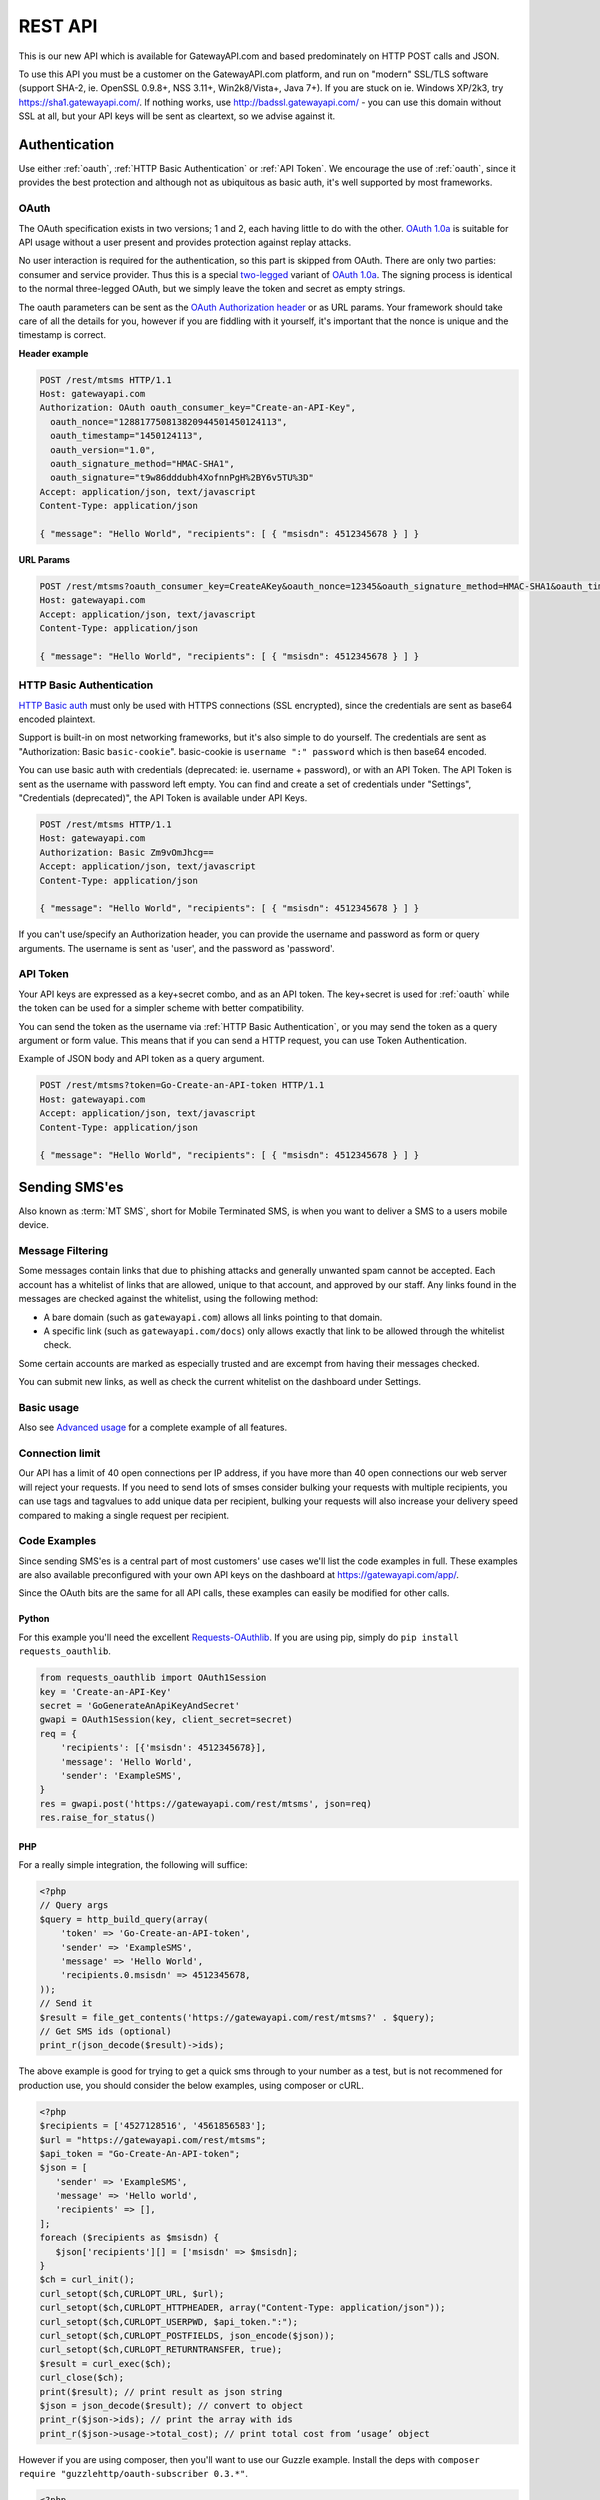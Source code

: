 .. _rest:

REST API
========
This is our new API which is available for GatewayAPI.com and based
predominately on HTTP POST calls and JSON.

To use this API you must be a customer on the GatewayAPI.com platform, and run
on "modern" SSL/TLS software (support SHA-2, ie. OpenSSL 0.9.8+, NSS 3.11+,
Win2k8/Vista+, Java 7+).
If you are stuck on ie. Windows XP/2k3, try https://sha1.gatewayapi.com/.
If nothing works, use http://badssl.gatewayapi.com/ - you can use this domain
without SSL at all, but your API keys will be sent as cleartext, so we advise
against it.


Authentication
--------------
Use either :ref:`oauth`, :ref:`HTTP Basic Authentication` or
:ref:`API Token`. We encourage the use of :ref:`oauth`, since it
provides the best protection and although not as ubiquitous as basic auth, it's
well supported by most frameworks.

.. _oauth:

OAuth
^^^^^
The OAuth specification exists in two versions; 1 and 2, each having little to
do with the other. `OAuth 1.0a`_ is suitable for API usage without a user
present and provides protection against replay attacks.

No user interaction is required for the authentication, so this part is skipped
from OAuth. There are only two parties: consumer and service provider. Thus
this is a special `two-legged`_ variant of `OAuth 1.0a`_. The signing process is
identical to the normal three-legged OAuth, but we simply leave the token and
secret as empty strings.

The oauth parameters can be sent as the `OAuth Authorization header`_ or as URL
params. Your framework should take care of all the details for you, however if
you are fiddling with it yourself,  it's important that the nonce is unique and
the timestamp is correct.

**Header example**

.. sourcecode:: http

   POST /rest/mtsms HTTP/1.1
   Host: gatewayapi.com
   Authorization: OAuth oauth_consumer_key="Create-an-API-Key",
     oauth_nonce="128817750813820944501450124113",
     oauth_timestamp="1450124113",
     oauth_version="1.0",
     oauth_signature_method="HMAC-SHA1",
     oauth_signature="t9w86dddubh4XofnnPgH%2BY6v5TU%3D"
   Accept: application/json, text/javascript
   Content-Type: application/json

   { "message": "Hello World", "recipients": [ { "msisdn": 4512345678 } ] }

**URL Params**

.. sourcecode:: http

   POST /rest/mtsms?oauth_consumer_key=CreateAKey&oauth_nonce=12345&oauth_signature_method=HMAC-SHA1&oauth_timestamp=1191242096&oauth_version=1.0 HTTP/1.1
   Host: gatewayapi.com
   Accept: application/json, text/javascript
   Content-Type: application/json

   { "message": "Hello World", "recipients": [ { "msisdn": 4512345678 } ] }


.. _`HTTP Basic Authentication`:

HTTP Basic Authentication
^^^^^^^^^^^^^^^^^^^^^^^^^
`HTTP Basic auth`_ must only be used with HTTPS connections (SSL encrypted),
since the credentials are sent as base64 encoded plaintext.

Support is built-in on most networking frameworks, but it's also simple to do
yourself. The credentials are sent as "Authorization: Basic ``basic-cookie``".
basic-cookie is ``username ":" password`` which is then base64 encoded.

You can use basic auth with credentials (deprecated: ie. username + password),
or with an API Token. The API Token is sent as the username with password left
empty. You can find and create a set of credentials under "Settings",
"Credentials (deprecated)", the API Token is available under API Keys.

.. sourcecode:: http

   POST /rest/mtsms HTTP/1.1
   Host: gatewayapi.com
   Authorization: Basic Zm9vOmJhcg==
   Accept: application/json, text/javascript
   Content-Type: application/json

   { "message": "Hello World", "recipients": [ { "msisdn": 4512345678 } ] }

If you can't use/specify an Authorization header, you can provide the username
and password as form or query arguments. The username is sent as 'user', and
the password as 'password'.

.. _`API Token`:

API Token
^^^^^^^^^
Your API keys are expressed as a key+secret combo, and as an API token. The
key+secret is used for :ref:`oauth` while the token can be used for a simpler
scheme with better compatibility.

You can send the token as the username via :ref:`HTTP Basic Authentication`,
or you may send the token as a query argument or form value. This means that
if you can send a HTTP request, you can use Token Authentication.

Example of JSON body and API token as a query argument.

.. sourcecode:: http

   POST /rest/mtsms?token=Go-Create-an-API-token HTTP/1.1
   Host: gatewayapi.com
   Accept: application/json, text/javascript
   Content-Type: application/json

   { "message": "Hello World", "recipients": [ { "msisdn": 4512345678 } ] }

Sending SMS'es
--------------

Also known as :term:`MT SMS`, short for Mobile Terminated SMS, is when you want to
deliver a SMS to a users mobile device.

Message Filtering
^^^^^^^^^^^^^^^^^

Some messages contain links that due to phishing attacks and generally unwanted spam cannot be accepted. Each account has a whitelist of links that are allowed, unique to that account, and approved by our staff. Any links found in the messages are checked against the whitelist, using the following method:

- A bare domain (such as ``gatewayapi.com``) allows all links pointing to that domain.
- A specific link (such as ``gatewayapi.com/docs``) only allows exactly that link to be allowed through the whitelist check.

Some certain accounts are marked as especially trusted and are excempt from having their messages checked.

You can submit new links, as well as check the current whitelist on the dashboard under Settings.

Basic usage
^^^^^^^^^^^

Also see `Advanced usage`_ for a complete example of all features.

.. http:post:: /rest/mtsms
   :synopsis: Send a new SMS

   The root element can be either a dict with a single SMS or a list of SMS'es.
   You can send data in JSON format, or even as http form data or query args.

   :<json string class: Default "standard". The message class to use for this request. If specified it must be the same for all messages in the request.
   :<json string message: The content of the SMS, *always* specified in UTF-8 encoding, which we will transcode depending on the "encoding" field. The default is the usual :term:`GSM 03.38` encoding. *required*
   :<json string sender: Up to 11 alphanumeric characters, or 15 digits, that will be shown as the sender of the SMS. See :ref:`smssender`
   :<json string userref: A transparent string reference, you may set to keep track of the message in your own systems. Returned to you when you receive a `Delivery Status Notification`_.
   :<json string callback_url: If specified send status notifications to this URL, else use the default webhook.
   :<json array recipients: Array of recipients, described below. The number of recipients in a single message is limited to 10.000. *required*
   :<jsonarr string msisdn: :term:`MSISDN` aka the full mobile phone number of the recipient. *required*
   :>json array ids: If successful you receive a object containing a list of message ids.
   :>json dictionary usage: If successful you receive a usage dictionary with usage information for you request.
   :status 200: Returns a dict with an array of message IDs and a dictionary with usage information on success
   :status 400: Ie. invalid arguments, details in the JSON body
   :status 401: Ie. invalid API key or signature
   :status 403: Ie. unauthorized ip address
   :status 422: Invalid json request body
   :status 500: If the request can't be processed due to an exception. The exception details is returned in the JSON body

   .. sourcecode:: http

      POST /rest/mtsms HTTP/1.1
      Host: gatewayapi.com
      Authorization: OAuth oauth_consumer_key="Create-an-API-Key",
        oauth_nonce="128817750813820944501450124113",
        oauth_timestamp="1450124113",
        oauth_version="1.0",
        oauth_signature_method="HMAC-SHA1",
        oauth_signature="t9w86dddubh4XofnnPgH%2BY6v5TU%3D"
      Accept: application/json, text/javascript
      Content-Type: application/json

      {
          "message": "Hello World",
          "recipients": [
              { "msisdn": 4512345678 },
              { "msisdn": 4587654321 }
          ]
      }

   .. sourcecode:: http

      POST /rest/mtsms?token=Go-Create-an-API-token HTTP/1.1
      Host: gatewayapi.com
      Content-Type: application/x-www-form-urlencoded

      message=Hello World&recipients.0.msisdn=4512345678&recipients.1.msisdn=4587654321

   The two examples above do the exact same thing, but with different styles of
   input. You can even send it all using just a GET url

.. http:get:: /rest/mtsms
  :synopsis: Send a new SMS

  You can use GET requests to send your SMS'es as well. Just pass the
  parameters you need as query parameters.

  https://gatewayapi.com/rest/mtsms?token=Go-Create-an-API-token&message=Hello+World&recipients.0.msisdn=4512345678&recipients.1.msisdn=4587654321


Connection limit
^^^^^^^^^^^^^^^^
Our API has a limit of 40 open connections per IP address, if you have more
than 40 open connections our web server will reject your requests.
If you need to send lots of smses consider bulking your requests with multiple
recipients, you can use tags and tagvalues to add unique data per recipient,
bulking your requests will also increase your delivery speed compared to making
a single request per recipient.

Code Examples
^^^^^^^^^^^^^
Since sending SMS'es is a central part of most customers' use cases we'll list
the code examples in full. These examples are also available preconfigured with
your own API keys on the dashboard at https://gatewayapi.com/app/.

Since the OAuth bits are the same for all API calls, these examples can easily
be modified for other calls.

Python
~~~~~~

For this example you'll need the excellent `Requests-OAuthlib`_. If you are
using pip, simply do ``pip install requests_oauthlib``.

.. sourcecode:: python

   from requests_oauthlib import OAuth1Session
   key = 'Create-an-API-Key'
   secret = 'GoGenerateAnApiKeyAndSecret'
   gwapi = OAuth1Session(key, client_secret=secret)
   req = {
       'recipients': [{'msisdn': 4512345678}],
       'message': 'Hello World',
       'sender': 'ExampleSMS',
   }
   res = gwapi.post('https://gatewayapi.com/rest/mtsms', json=req)
   res.raise_for_status()

PHP
~~~

For a really simple integration, the following will suffice:

.. sourcecode:: php

   <?php
   // Query args
   $query = http_build_query(array(
       'token' => 'Go-Create-an-API-token',
       'sender' => 'ExampleSMS',
       'message' => 'Hello World',
       'recipients.0.msisdn' => 4512345678,
   ));
   // Send it
   $result = file_get_contents('https://gatewayapi.com/rest/mtsms?' . $query);
   // Get SMS ids (optional)
   print_r(json_decode($result)->ids);


The above example is good for trying to get a quick sms through to your number
as a test, but is not recommened for production use, you should consider the
below examples, using composer or cURL.

.. sourcecode:: php

   <?php
   $recipients = ['4527128516', '4561856583'];
   $url = "https://gatewayapi.com/rest/mtsms";
   $api_token = "Go-Create-An-API-token";
   $json = [
      'sender' => 'ExampleSMS',
      'message' => 'Hello world',
      'recipients' => [],
   ];
   foreach ($recipients as $msisdn) {
      $json['recipients'][] = ['msisdn' => $msisdn];
   }
   $ch = curl_init();
   curl_setopt($ch,CURLOPT_URL, $url);
   curl_setopt($ch,CURLOPT_HTTPHEADER, array("Content-Type: application/json"));
   curl_setopt($ch,CURLOPT_USERPWD, $api_token.":");
   curl_setopt($ch,CURLOPT_POSTFIELDS, json_encode($json));
   curl_setopt($ch,CURLOPT_RETURNTRANSFER, true);
   $result = curl_exec($ch);
   curl_close($ch);
   print($result); // print result as json string
   $json = json_decode($result); // convert to object
   print_r($json->ids); // print the array with ids
   print_r($json->usage->total_cost); // print total cost from ‘usage’ object

However if you are using composer, then you'll want to use our Guzzle example.
Install the deps with ``composer require "guzzlehttp/oauth-subscriber 0.3.*"``.

.. sourcecode:: php

   <?php
   require_once 'vendor/autoload.php';
   $stack = \GuzzleHttp\HandlerStack::create();
   $oauth_middleware = new \GuzzleHttp\Subscriber\Oauth\Oauth1([
       'consumer_key'    => 'Create-an-API-Key',
       'consumer_secret' => 'GoGenerateAnApiKeyAndSecret',
       'token'           => '',
       'token_secret'    => ''
   ]);
   $stack->push($oauth_middleware);
   $client = new \GuzzleHttp\Client([
       'base_uri' => 'https://gatewayapi.com/rest/',
       'handler'  => $stack,
       'auth'     => 'oauth'
   ]);

   $req = [
       'sender'     => 'ExampleSMS',
       'recipients' => [['msisdn' => 4512345678]],
       'message'    => 'Hello World',
   ];
   $client->post('mtsms', ['json' => $req]);


It's also possible to do oauth signing using only the built-in PHP functions.
Although it's not going to look as nice as guzzle, this one won't require
composer or any other dependencies.

.. sourcecode:: php

   <?php
   // Variables for OAuth 1.0a Signature
   $nonce = rawurlencode(uniqid());
   $ts = rawurlencode(time());
   $key = rawurlencode('Create-an-API-Key');
   $secret = rawurlencode('GoGenerateAnApiKeyAndSecret');
   $uri = 'https://gatewayapi.com/rest/mtsms';
   $method = 'POST';

   // OAuth 1.0a - Signature Base String
   $oauth_params = array(
       'oauth_consumer_key' => $key,
       'oauth_nonce' => $nonce,
       'oauth_signature_method' => 'HMAC-SHA1',
       'oauth_timestamp' => $ts,
       'oauth_version' => '1.0',
   );
   $sbs = $method . '&' . rawurlencode($uri) . '&';
   $it = new ArrayIterator($oauth_params);
   while ($it->valid()) {
       $sbs .= $it->key() . '%3D' . $it->current();$it->next();
       if ($it->valid()) $sbs .= '%26';
   }

   // OAuth 1.0a - Sign SBS with secret
   $sig = base64_encode(hash_hmac('sha1', $sbs, $secret . '&', true));
   $oauth_params['oauth_signature'] = rawurlencode($sig);

   // Construct Authorization header
   $it = new ArrayIterator($oauth_params);
   $auth = 'Authorization: OAuth ';
   while ($it->valid()) {
       $auth .= $it->key() . '="' . $it->current() . '"';$it->next();
       if ($it->valid()) $auth .= ', ';
   }

   // Request body
   $req = array(
       'recipients' => array(array('msisdn' => 4512345678)),
       'message' => 'Hello World',
       'sender' => 'ExampleSMS',
   );


   // Send request with cURL
   $c = curl_init($uri);
   curl_setopt($c, CURLOPT_HTTPHEADER, array(
       $auth,
       'Content-Type: application/json'
   ));
   curl_setopt($c, CURLOPT_POSTFIELDS, json_encode($req));
   curl_exec($c);


cURL
~~~~

API Tokens and the support for form data is a great match for cURL integration,
since sending an SMS becomes as easy as:

.. sourcecode:: bash

   curl -v https://gatewayapi.com/rest/mtsms \
     -u Go-Create-an-API-token: \
     -d sender="ExampleSMS" \
     -d message="Hello World" \
     -d recipients.0.msisdn=4512345678


.. _csharp:

C#
~~

This example uses `RestSharp`_. and `NewtonSoft`_. If you're using the NuGet
Package Manager Console: ``Install-Package RestSharp``,
``Install-Package Newtonsoft.Json -Version 9.0.1``.

.. sourcecode:: csharp

   var client = new RestSharp.RestClient("https://gatewayapi.com/rest");
   var apiKey = "Create-an-API-Key";
   var apiSecret = "GoGenerateAnApiKeyAndSecret";
   client.Authenticator = RestSharp.Authenticators
       .OAuth1Authenticator.ForRequestToken(apiKey, apiSecret);
   var request = new RestSharp.RestRequest("mtsms", RestSharp.Method.POST);
   request.AddJsonBody(new {
       sender = "ExampleSMS",
       recipients = new[] { new { msisdn = 4512345678} },
       message = "Hello World"
   });
   var response = client.Execute(request);

   // On 200 OK, parse the list of SMS IDs else print error
   if ((int) response.StatusCode == 200) {
       var res = Newtonsoft.Json.Linq.JObject.Parse(response.Content);
       foreach (var i in res["ids"]) {
           Console.WriteLine(i);
       }
   } else if (response.ResponseStatus == RestSharp.ResponseStatus.Completed) {
      Console.WriteLine(response.Content);
    } else {
      Console.WriteLine(response.ErrorMessage);
    }


Ruby
~~~~

Install the deps with ``gem install oauth``.

.. sourcecode:: ruby

   # encoding: UTF-8
   require 'oauth'
   require 'json'

   consumer = OAuth::Consumer.new(
     'Create-an-API-Key',
     'GoGenerateAnApiKeyAndSecret',
     :site => 'https://gatewayapi.com/rest',
     :scheme => :header
   )
   access = OAuth::AccessToken.new consumer
   body = JSON.generate({
     'recipients' => [{'msisdn' => 4512345678}],
     'message' => 'Hello World',
     'sender' => 'ExampleSMS',
   })
   response = access.post('/mtsms', body, {'Content-Type'=>'application/json'})
   puts response.body


Node.js
~~~~~~~

Install the deps with ``npm install request``.

.. sourcecode:: js


   var request = require('request');
   request.post({
     url: 'https://gatewayapi.com/rest/mtsms',
     oauth: {
       consumer_key: 'Create-an-API-Key',
       consumer_secret: 'GoGenerateAnApiKeyAndSecret',
     },
     json: true,
     body: {
       sender: 'ExampleSMS',
       message: 'Hello World',
       recipients: [{msisdn: 4512345678}],
     },
   }, function (err, r, body) {
     console.log(err ? err : body);
   });


Java
~~~~

Using nothing but standard edition java, you can send a SMS like so.

.. sourcecode:: java

   import java.io.DataOutputStream;
   import java.net.URL;
   import java.net.URLEncoder;
   import javax.net.ssl.HttpsURLConnection;

   public class HelloWorld {
     public static void main(String[] args) throws Exception {
       URL url = new URL("https://gatewayapi.com/rest/mtsms");
       HttpsURLConnection con = (HttpsURLConnection) url.openConnection();
       con.setDoOutput(true);

       DataOutputStream wr = new DataOutputStream(con.getOutputStream());
       wr.writeBytes(
         "token=Go-Create-an-API-token"
         + "&sender=" + URLEncoder.encode("ExampleSMS", "UTF-8")
         + "&message=" + URLEncoder.encode("Hello World", "UTF-8")
         + "&recipients.0.msisdn=4512345678"
       );
       wr.close();

       int responseCode = con.getResponseCode();
       System.out.println("Got response " + responseCode);
     }
   }


However we expect many of you are using OkHttp or similar, which gives you a
nice API. Combine this with your favorite JSON package. Install the dependencies
with.

.. sourcecode:: java

   compile 'com.squareup.okhttp3:okhttp:3.4.1'
   compile 'se.akerfeldt:okhttp-signpost:1.1.0'
   compile 'org.json:json:20160810'

.. sourcecode:: java

   final String key = "Create-an-API-Key";
   final String secret = "GoGenerateAnApiKeyAndSecret";

   OkHttpOAuthConsumer consumer = new OkHttpOAuthConsumer(key, secret);
   OkHttpClient client = new OkHttpClient.Builder()
           .addInterceptor(new SigningInterceptor(consumer))
           .build();
   JSONObject json = new JSONObject();
   json.put("sender", "ExampleSMS");
   json.put("message", "Hello World");
   json.put("recipients", (new JSONArray()).put(
           (new JSONObject()).put("msisdn", 4512345678L)
   ));

   RequestBody body = RequestBody.create(
           MediaType.parse("application/json; charset=utf-8"), json.toString());
   Request signedRequest = (Request) consumer.sign(
           new Request.Builder()
                   .url("https://gatewayapi.com/rest/mtsms")
                   .post(body)
                   .build()).unwrap();

   try (Response response = client.newCall(signedRequest).execute()) {
       System.out.println(response.body().string());
   }

Httpie
~~~~~~~
For quick testing with a pretty jsonified response in your terminal you can use
`Httpie`. It can be done simply using your token as follows.

.. sourcecode:: bash

  http --auth=GoGenerateAnApiToken: \
  https://gatewayapi.com/rest/mtsms \
  sender='ExampleSMS' \
  message='Hello world' \
  recipients:='[{"msisdn": 4512345678}]'

Or you can install the httpie-oauth library and use your API key and secret.

.. sourcecode:: bash

  # install httpie oauth lib, with pip install httpie-oauth
  http --auth-type=oauth1 \
  --auth="Create-an-API-Key:" \
  "GoGenerateAnApiKeyAndSecret" \
  https://gatewayapi.com/rest/mtsms \
  sender='ExampleSMS' \
  message='Hello world' \
  recipients:='[{"msisdn": 4512345678}]'


Advanced usage
^^^^^^^^^^^^^^

.. http:post:: /rest/mtsms
   :synopsis: Send a new SMS

   The root element can be either a dict with a single SMS or a list of SMS'es.

   :<json string class: Default 'standard'. The message class, 'standard', 'premium' or 'secret' to use for this request. If specified it must be the same for all messages in the request. The secret class can be used to blur the message content you send, used for very sensitive data. It is priced as premium and uses the same routes, which ensures end to end encryption of your messages. Access to the secret class will be very strictly controlled.
   :<json string message: The content of the SMS, *always* specified in UTF-8 encoding, which we will transcode depending on the "encoding" field. The default is the usual :term:`GSM 03.38` encoding. Required unless payload is specified.
   :<json string sender: Up to 11 alphanumeric characters, or 15 digits, that will be shown as the sender of the SMS. See :ref:`smssender`
   :<json integer sendtime: Unix timestamp (seconds since epoch) to schedule message sending at certain time.
   :<json array tags: A list of string tags, which will be replaced with the tag values for each recipient.
   :<json string userref: A transparent string reference, you may set to keep track of the message in your own systems. Returned to you when you receive a `Delivery Status Notification`_.
   :<json string priority: Default 'NORMAL'. One of 'BULK', 'NORMAL', 'URGENT' and 'VERY_URGENT'. Urgent and Very Urgent normally require the use of premium message class.
   :<json integer validity_period: Specified in seconds. If message is not delivered within this timespan, it will expire and you will get a notification. The minimum value is 60. Every value under 60 will be set to 60.
   :<json string encoding: Encoding to use when sending the message. Defaults to 'UTF8', which means we will use :term:`GSM 03.38`. Use :term:`UCS2` to send a unicode message.
   :<json string destaddr: One of 'DISPLAY', 'MOBILE', 'SIMCARD', 'EXTUNIT'. Use display to do "flash sms", a message displayed on screen immediately but not saved in the normal message inbox on the mobile device.
   :<json string payload: If you are sending a binary SMS, ie. a SMS you have encoded yourself or with speciel content for feature phones (non-smartphones). You may specify a payload, encoded as Base64. If specified, message must not be set and tags are unavailable.
   :<json string udh: UDH to enable additional functionality for binary SMS, encoded as Base64.
   :<json string callback_url: If specified send status notifications to this URL, else use the default webhook.
   :<json string label: A label added to each sent message, can be used to uniquely identify a customer or company that you sent the message on behalf of, to help with invoicing your customers. If specied it must be the same for all messages in the request.
   :<json int max_parts: A number between 1 and 255 used to limit the number of smses a single message will send. Can be used if you send smses from systems that generates messages that you can't control, this way you can ensure that you don't send very long smses. You will not be charged for more than the amount specified here. Can't be used with Tags or BINARY smses.
   :<json array recipients: Array of recipients, described below. The number of recipients in a single message is limited to 10.000. *required*
   :<jsonarr string msisdn: :term:`MSISDN` aka the full mobile phone number of the recipient. *required*
   :<jsonarr object charge: Charge data. See `Overcharged SMSes`_.
   :<jsonarr array tagvalues: A list of string values corresponding to the tags in message. The order and amount of tag values must exactly match the tags.
   :>json array ids: If successful you receive a object containing a list of message ids.
   :status 200: Returns a dict with message IDs on success
   :status 400: Ie. invalid arguments, details in the JSON body
   :status 401: Ie. invalid API key or signature
   :status 403: Ie. unauthorized ip address
   :status 422: Invalid json request body
   :status 500: If the request can't be processed due to an exception. The exception details is returned in the JSON body


   **Fully fledged request**

   This is a bit of contrived example since ``message`` and ``payload`` can't
   both be set at the same time, but it shows every possible field in the API
   like multiple recipients to the same message and multiple messages in the same payload.

   .. sourcecode:: http

      POST /rest/mtsms HTTP/1.1
      Host: gatewayapi.com
      Authorization: OAuth oauth_consumer_key="Create-an-API-Key",
        oauth_nonce="128817750813820944501450124113",
        oauth_timestamp="1450124113",
        oauth_version="1.0",
        oauth_signature_method="HMAC-SHA1",
        oauth_signature="t9w86dddubh4XofnnPgH%2BY6v5TU%3D"
      Accept: application/json, text/javascript
      Content-Type: application/json

      [
          {
              "class": "standard",
              "message": "Hello World, regards %Firstname, --Lastname--",
              "payload": "cGF5bG9hZCBlbmNvZGVkIGFzIGI2NAo=",
              "label": "Deathstar inc."
              "recipients": [
                  {
                      "msisdn": 1514654321,
                      "tagvalues": [
                          "Vader",
                          "Darth"
                      ]
                  },
                  {
                      "msisdn": 1514654322,
                      "tagvalues": [
                          "Maul",
                          "Darth"
                      ]
                  }
              ],
              "sender": "Test Sender",
              "sendtime": 915148800,
              "tags": [
                  "--Lastname--",
                  "%Firstname"
              ],
              "userref": "1234",
              "priority": "NORMAL",
              "validity_period": 86400,
              "encoding": "UTF8",
              "destaddr": "MOBILE",
              "udh": "BQQLhCPw",
              "callback_url": "https://example.com/cb?foo=bar"
          },
          {
              "message": "Hello World",
              "recipients": [
                  { "msisdn": 4512345678 }
              ]
          }
      ]

   **Example response**

   If the request succeed, the internal message identifiers are returned to
   the caller like this:

   .. sourcecode:: http

     HTTP/1.1 200 OK
     Content-Type: application/json

     {
         "ids": [
             421332671, 4421332672
         ],
         "usage": {
             "countries": {
                 "DK": 3
             },
             "currency": "DKK",
             "total_cost": 0.36
         }
     }

   Please note that this response is subject to change and will continually,
   be updated to contain more useful data.


   If the request fails, the response will look like the example below:

   .. sourcecode:: http

      HTTP/1.1 403 FORBIDDEN
      Content-Type: application/json

      {
        "code": "0x0213",
        "incident_uuid": "d8127429-fa0c-4316-b1f2-e610c3958f43",
        "message": "Unauthorized IP-address: %1",
        "variables": [
          "1.2.3.4"
        ]
      }

   ``code`` and ``variables`` are left out of the response if they are empty.
   For a complete list of the various codes see :ref:`apierror`.

Overcharged SMSes
^^^^^^^^^^^^^^^^^

Overcharged SMSes are only possible in Denmark for the moment. Contact our support if you are interested in using this feature.

An overcharged SMS is sent like a normal SMS, with a few extra parameters and restrictions.

Only one recipient per message is allowed. Messageclass *charge* must be used. Sendername is limited to ``1204`` or your own shortcode.

The ``charge`` object in recipient takes the following. See `Advanced usage`_ for full list of parameters.

.. http:post:: /rest/mtsms

   :<json float amount: The amount to be charged including VAT. *required*
   :<json string currency: Currency used in ISO 4217. *required*
   :<json string code: Product code. P01-P10. *required*
   :<json string description: Description of the charge to appear on the phonebill for the MSISDN owner. *required*
   :<json string category: Service category category. SC00-SC34. *required*


**Full example**

   .. sourcecode:: http

      POST /rest/mtsms HTTP/1.1
      Host: gatewayapi.com
      Authorization: OAuth oauth_consumer_key="Create-an-API-Key",
        oauth_nonce="128817750813820944501450124113",
        oauth_timestamp="1450124113",
        oauth_version="1.0",
        oauth_signature_method="HMAC-SHA1",
        oauth_signature="t9w86dddubh4XofnnPgH%2BY6v5TU%3D"
      Accept: application/json, text/javascript
      Content-Type: application/json

      [
          {
              "message": "Thank you for your purchase",
              "class": "charge",
              "sender": 1204,
              "recipients": [
                  {
                    "msisdn": 4512345678,
                    "charge": {
                      "amount": 50.75,
                      "currency": "DKK",
                      "code": "P01",
                      "category": "SC29",
                      "description": "Nokia tune",
                    }
                  }
              ]
          }
      ]

See `Charge status`_ for info about status reports and `Refund charged sms`_ for info about refunding a charged sms.

Get SMS and SMS status
---------------------------

You can use http get requests to retrieve a message based on its id, this will
give you back the original message that you send, including delivery status and
error codes if something went wrong. You get the ID when you send your message,
so remember to keep track of the id, if you need to retrieve a message. This is
only possible after the message has been sent, since only then is it
transferred to long term storage.

Please note we strongly recommend using `Webhooks`_ to get the status pushed to
you when it changes, rather than poll for changes. We do not provide the same
guarantees for this particular API endpoint as the others, since it runs on the
reporting infrastructure.

.. http:get:: /rest/mtsms/<message_id>
  :synopsis: Get SMS corresponding to id

  :arg integer id: A SMS ID, as returned when sending the SMS
  :status 200: Returns a dict that represents the SMS on success
  :status 400: Ie. invalid arguments, details in the JSON body
  :status 401: Ie. invalid API key or signature
  :status 403: Ie. unauthorized ip address
  :status 404: SMS is not found, or is not yet transferred to datastore.
  :status 422: Invalid json request body
  :status 500: If the request can't be processed due to an exception. The exception details is returned in the JSON body

  **Example response**

  .. sourcecode:: http

    HTTP/1.1 200 OK
    Content-Length: 729
    Content-Type: application/json
    Date: Thu, 1 Jan 1970 00:00:00 GMT
    Server: Werkzeug/0.11.15 Python/3.6.0

     [
         {
             "class": "standard",
             "message": "Hello World, regards %Firstname, --Lastname--",
             "payload": null,
             "id": 1
             "label": "Deathstar inc."
             "recipients": [
                 {
                     "country": "DK",
                     "csms": 1,
                     "dsnerror": null,
                     "dsnerrorcode": null,
                     "dsnstatus": "DELIVERED",
                     "dsntime": 1498040129.0,
                     "mcc": 302,
                     "mnc": 720,
                     "msisdn": 1514654321,
                     "senttime": 1498040069.0,
                     "tagvalues": [
                         "Vader",
                         "Darth"
                     ]
                 }
                 {

                    "country": "DK",
                    "csms": 1,
                    "dsnerror": null,
                    "dsnerrorcode": null,
                    "dsnstatus": "DELIVERED",
                    "dsntime": 1498040129.0,
                    "mcc": 238,
                    "mnc": 1,
                    "msisdn": 4512345678,
                    "senttime": 1498040069.0,
                    "tagvalues": null
                },

             ],
             "sender": "Test Sender",
             "sendtime": 915148800,
             "tags": [
                 "--Lastname--",
                 "%Firstname"
             ],
             "userref": "1234",
             "priority": "NORMAL",
             "validity_period": 86400,
             "encoding": "UTF8",
             "destaddr": "MOBILE",
             "udh": null,
             "callback_url": "https://example.com/cb?foo=bar"
         }
     ]


.. _delete:

Delete scheduled SMS
---------------------
If you send smses using the sendtime parameter to schedule the sms for a specific time.
You can send us DELETE requests for the id of the schudeled message and remove it from,
the queue.

.. http:delete:: /rest/mtsms/{id}
   :synopsis: Delete the message with id, from our queue.

   You can only delete smses that have been added to the queue using the sendtime
   parameter.

   :arg integer id: A SMS ID, as returned when sending the SMS
   :status 204:
   :status 410: Message is already gone, either deleted or has been sent.
   :status 400: Ie. invalid arguments, details in the JSON body
   :status 401: Ie. invalid API key or signature
   :status 403: Ie. unauthorized ip address
   :status 404: SMS is not found, or is not yet transferred to datastore.
   :status 422: Invalid json request body
   :status 500: If the request can't be processed due to an exception. The exception details is returned in the JSON body

Check account balance
---------------------

You can use the /me endpoint to check your account balance, and what currency your account is set too.

.. http:get:: /rest/me
   :synopsis: Get credit balance of your account.

   :>json float credit: The remaining credit.
   :>json string currency: The currency of your credit.
   :>json integer account id: The id of your account.


   :status 200: Returns a dict with an array containing information on your account.
   :status 401: Ie. invalid API key or signature
   :status 403: Ie. unauthorized ip address
   :status 500: If the request can't be processed due to an exception. The exception details is returned in the JSON body

   **Response example**

   .. sourcecode:: http

      HTTP/1.1 200 OK
      Content-Type: application/json

       {
          "credit": 1234.56,
          "currency": "DKK",
          "id": 1
       }

Get prices
---------------------

You can use the prices endpoint to get our price as csv, xlsx or json.

.. http:get:: /api/prices/list/sms/<type>
   :synopsis: Get current prices for all countries

   :status 200: Returns a dict with an array containing information on your account.
   :status 403: Ie. unauthorized ip address
   :status 500: If the request can't be processed due to an exception. The exception details is returned in the JSON body

   **Response example**

   .. sourcecode:: http

      HTTP/1.1 200 OK
      Content-Type: application/json

       {
          "premium": [
            {
              "country": "AD",
              "country_name": "Andorra",
              "dkk": 0.33000,
              "eur": 0.04430,
              "prefix": 376
            },
            {
              "country": "AE",
              "country_name": "United Arab Emirates",
              "dkk": 0.19000,
              "eur": 0.02600,
              "prefix": 971
            }
          ],
          "standard": [
            {
              "country": "AD",
              "country_name": "Andorra",
              "dkk": 0.31000,
              "eur": 0.04160,
              "prefix": 376
            },
            {
              "country": "AE",
              "country_name": "United Arab Emirates",
              "dkk": 0.16000,
              "eur": 0.02100,
              "prefix": 971
            }
          ]
       }

Webhooks
--------

Although the REST API supports polling for the message status, we strongly
encourage to use our simple webhooks for getting Delivery Status Notifications,
aka DSNs.

In addition webhooks can be used to react to enduser initiated events, such as
MO SMS (Mobile Originated SMS, or Incoming SMS).

If you filter IPs, note that we will call your webhook from the IP range
77.66.39.128/25. In the future we may add IPs but for now this is the range.


Delivery Status Notification
^^^^^^^^^^^^^^^^^^^^^^^^^^^^

.. _states:

States and status codes
~~~~~~~~~~~~~~~~~~~~~~~
By adding a URL to the callbackurl field, or setting one of your webhooks as
the default for status notifications, you can setup a webhook that will be
called whenever the current status (state) of the message changes, ie. goes
from a transient state (Circles, ie. Enroute) to final state (Boxes, ie.
Delivered) or an other transient state. Once a final state is reached we will
no longer call your webhook with updates for this particular message and
recipient.

.. graphviz::

   digraph foo {
      rankdir=LR;
      size=5;
      Delivered [shape=box];
      Expired [shape=box];
      Deleted [shape=box];
      Accepted [shape=box];
      Rejected [shape=box];
      Skipped [shape=box];
      Unknown [shape=plaintext];
      Undeliverable [shape=box];
      Unknown -> Buffered -> Enroute -> Delivered [color=blue];
      Unknown -> Undeliverable [style=dotted];
      Unknown -> Scheduled -> Buffered;
      Enroute -> Undeliverable;
      Enroute -> Expired;
      Scheduled -> Deleted;
      Enroute -> Rejected;
      Enroute -> Deleted [style=dotted];
      Enroute -> Accepted [style=dotted];
      Enroute -> Skipped [style=dotted];
      { rank=same; Unknown Scheduled }
   }

The normal path for messages are marked in blue above. The dotted lines are
very rare events not often used and/or applicable only to specific use cases.

We try to deliver DSNs in a logical order, but they may not always arrive at
your webhook in order and sometimes you may receive a transient state after
already having received a final state. In this case you should ignore the
transient state.

============= =========================================
Status        Description
============= =========================================
Unknown       Messages start here, but you should not encounter this state.
Scheduled     Used for messages where you set a sendtime in the future.
Buffered      The message is held in our internal queue and awaits delivery to the mobile network.
Enroute       Message has been sent to mobile network, and is on it's way to it's final destination.
Delivered     The end user's mobile device has confirmed the delivery, and if message is charged the charge was successful.
Expired       Message has exceeded it's validity period without getting a delivery confirmation. No further delivery attempts.
Deleted       Message was canceled.
Undeliverable Message is permanently undeliverable. Most likely an invalid :term:`MSISDN`.
Accepted      The mobile network has accepted the message on the end users behalf.
Rejected      The mobile network has rejected the message. If this message was charged, the charge has failed.
Skipped       The message was accepted, but was deliberately ignored due to network-specific rules.
============= =========================================

Charge status
~~~~~~~~~~~~~
For overcharged smses there is an extra status for the charging. The 'Nocharge'
state is a placeholder for the start of the charging flow.

The 'Refund_fail' state is just a notification, the actual state will still be
'Captured'.

.. graphviz::

   digraph foocharge {
      rankdir=LR;
      size=5;
      Refund_fail [shape=box];
      Refunded [shape=box];
      Captured [shape=box];
      Authorized [shape=box];
      Failed [shape=box];
      Cancelled [shape=box];
      Nocharge [shape=plaintext];
      Nocharge -> Authorized -> Captured [color=blue];
      Authorized -> Cancelled [style=dotted];
      Nocharge -> Failed;
      Captured -> Refunded;
      Captured -> Refund_fail;
   }

The normal path for messages are marked in blue above. The dotted lines are
very rare events not often used and/or applicable only to specific use cases.

============= =========================================
Status        Description
============= =========================================
Nocharge      Messages start here, but you should not encounter this state.
Authorized    The transaction is authorized
Cancelled     The transaction is cancelled or timed out
Captured      The transaction is captured and the amount will be charged from the recipients phone bill
Failed        The transaction failed. Usually because the phone number has blocked for overcharged sms
Refunded      A previously captured transaction has been successfully refunded to the phone owner
Refund_fail   The refund procedure failed.
============= =========================================

HTTP Callback
~~~~~~~~~~~~~
If you specify a callback url when sending your message, or have a webhook
configured as your default webhook for status notification, we will perform a
http request to your webhook with the following data.


.. http:post:: /example/callback
   :noindex:

   Example of how our request to you could look like.

   :<json integer id: The ID of the SMS/MMS this notification concerns
   :<json integer msisdn: The :term:`MSISDN` of the mobile recipient.
   :<json integer time: The UNIX Timestamp for the delivery status event
   :<json string status: One of the states above, in all-caps, ie. DELIVERED
   :<json string error: Optional error decription, if available.
   :<json string code: Optional numeric code, in hex, see :ref:`smserror`, if available.
   :<json string userref: If you specified a reference when sending the message, it's returned to you
   :status 200: If you reply with a 2xx code, we will consider the DSN delivered successfully.
   :status 500: If we get a code >= 300, we will re-attempt delivery at a later time.

   **Callback example**

   .. sourcecode:: http

      POST /example/callback HTTP/1.1
      Host: example.com
      Accept: */*
      Content-Type: application/json

      {
          "id": 1000001,
          "msisdn": 4587654321,
          "time": 1450000000,
          "status": "DELIVERED",
          "userref": "foobar",
          "charge_status": "CAPTURED"
      }

   If we can't reach your server, or you reply with a http status code >= 300,
   then we will re-attempt delivery of the DSN after a 60 second delay, then
   120 seconds, 360 seconds, 24 minutes, 2 hours and lastly after 12 hours.
   We expect you to reply with a 2XX status code within 15 seconds, or we
   consider it a failed attempt.

   The `charge_status` is only present for overcharged smses.


.. _mosms:

MO SMS (Receiving SMS'es)
^^^^^^^^^^^^^^^^^^^^^^^^^

Web hooks are also used to receive SMS'es. We call this MO SMS (Mobile
Originated SMS).

Prerequisites
~~~~~~~~~~~~~
In order to receive a SMS, you'll need a short code and/or keyword to which the
user sends the SMS. This short code and keyword is leased to you, so when we
receive a SMS on the specific short code, with the specific keyword, we know
where to deliver the SMS.

You can either lease a keyword on a shared short code, such as +45 1204, or
you can lease an entire short code, such as +45 60575797. Contact us via the
live chat if you need a new short code and/or keyword.

If you lease the keyword "foo" on the short code 45 1204, a Danish (+45) user
would send ie. "foo hello world" to "1204", and you'll receive the SMS.

Once you have a keyword lease, you'll need to assign the keyword to a
webhook. You can do this from the dashboard.
* If you do not have a webhook, add one.
* Click the webhook you want to receive SMS'es.
* Click the tab pane "Keywords"
* Make sure the checkbox next to "Assign" is checked for the keywords you want
to assign to this webhook.

If you have any questions, please contact us using the live chat found ie. in
the lower right when reading the documentation online.

HTTP Callback
~~~~~~~~~~~~~


.. http:post:: /example/callback
   :noindex:

   Example of how our request to you could look like.
   The many optional fields are rarely used.

   :<json integer id: The ID of the MO SMS
   :<json integer msisdn: The :term:`MSISDN` of the mobile device who sent the SMS.
   :<json integer receiver: The short code on which the SMS was received.
   :<json string message: The body of the SMS, incl. keyword.
   :<json integer senttime: The UNIX Timestamp when the SMS was sent.
   :<json string webhook_label: Label of the webhook who matched the SMS.
   :<json string sender: If SMS was sent with a text based sender, then this field is set. *Optional.*
   :<json integer mcc: :term:`MCC`, mobile country code. *Optional.*
   :<json integer mnc: :term:`MNC`, mobile network code. *Optional.*
   :<json integer validity_period: How long the SMS is valid. *Optional.*
   :<json string encoding: Encoding of the received SMS. *Optional.*
   :<json string udh: User data header of the received SMS. *Optional.*
   :<json string payload: Binary payload of the received SMS. *Optional.*

   :status 200: If you reply with a 2xx code, we will consider the DSN delivered successfully.
   :status 500: If we get a code >= 300, we will re-attempt delivery at a later time.

   **Callback example**

   .. sourcecode:: http

      POST /example/callback HTTP/1.1
      Host: example.com
      Accept: */*
      Content-Type: application/json

      {
          "id": 1000001,
          "msisdn": 4587654321,
          "receiver": 451204,
          "message": "foo Hello World",
          "senttime": 1450000000,
          "webhook_label": "test"
      }

   If we can't reach your server, or you reply with a http status code >= 300,
   then we will re-attempt delivery of the DSN after a 60 second delay, then
   120 seconds, 360 seconds, 24 minutes, 2 hours and lastly after 12 hours.
   We expect you to reply with a 2XX status code within 15 seconds, or we
   consider it a failed attempt.


Authentication token
^^^^^^^^^^^^^^^^^^^^

When setting up your webhook you have an option to add an authentication token
if you add text to this field we will use it to make a JWT token, which
we will send back to your server in the :code:`X-Gwapi-Signature` header.

JWT is widely supported and you can find libraries for mostly any programming
language on https://jwt.io, that will show you how to verify the token.

To verify you need the token we send in the :code:`X-Gwapi-Signature` header
and the authentication token that you chose when setting up your webhook.


Code Examples
~~~~~~~~~~~~~

How to verify JWT tokens in differnt languages. More examples can be found on
https://jwt.io.

In the following examples the secret shared between you and GatewayAPI are
written directly in the code, in production environments, the shared secret
should be part of your configuration, so it is better protected.

- PHP

.. sourcecode:: php

  <?php
  require_once 'vendor/autoload.php';
  use \Firebase\JWT\JWT;
  /*
    Token is extracted from the X-Gwapi-Signature header in the post request
    received on your webserver.
  */
  $token = 'eyJ0eXAiOiJKV1QiLCJhbGciOiJIUzI1NiJ9.eyJpZCI6MjM4MTcwMywibXNpc2RuIjo0NTQyNjA5MDQ1LCJ0aW1lIjoxNTIyNzY0MDYyLCJzdGF0dXMiOiJERUxJVkVSRUQiLCJlcnJvciI6bnVsbCwiY29kZSI6bnVsbCwidXNlcnJlZiI6bnVsbCwiY2FsbGJhY2tfdXJsIjoiaHR0cDovL2JiYWY3MTQyLm5ncm9rLmlvIiwiYXBpIjo0fQ.KdfDH65bnQtgxEkFnpAQodOciAJedZFB13r9wEo8t3Y';
  // secret is the secret token you have chosen when setting up your webhook.
  $secret = "secret";
  // Verify.
  $decoded = JWT::decode($token, $secret, array('HS256'));
  print_r($decoded);
  ?>

- Python

.. sourcecode:: python

  # The token variable contains the jwt token
  # extracted from X-Gwapi-Signature header from the post request received.
  # on your webserver
  token = (
    'eyJ0eXAiOiJKV1QiLCJhbGciOiJIUzI1NiJ9.eyJpZCI6MjM4MTcwMywibXNpc2RuIjo'
    '0NTQyNjA5MDQ1LCJ0aW1lIjoxNTIyNzY0MDYyLCJzdGF0dXMiOiJERUxJVkVSRUQiLCJlcnJ'
    'vciI6bnVsbCwiY29kZSI6bnVsbCwidXNlcnJlZiI6bnVsbCwiY2FsbGJhY2tfdXJsIjoiaHR'
    '0cDovL2JiYWY3MTQyLm5ncm9rLmlvIiwiYXBpIjo0fQ.KdfDH65bnQtgxEkFnpAQodOciAJ'
    'edZFB13r9wEo8t3Y')
  # The secret chosen by you when setting up your webhook
  secret = 'secret'
  # Verify
  decoded = jwt.decode(token, secret, algorithms=['HS256'])
  print(decoded)

- NodeJS

.. sourcecode:: js

  var jwt = require('jsonwebtoken');
  // var secret is the secret that you chose and entered on gatewayapi.com
  // when setting up your webhook.
  var secret = 'secret'
  var auth = 'eyJ0eXAiOiJKV1QiLCJhbGciOiJIUzI1NiJ9.eyJpZCI6MjM4MTcwMywibXNpc2RuIjo0NTQyNjA5MDQ1LCJ0aW1lIjoxNTIyNzY0MDYyLCJzdGF0dXMiOiJERUxJVkVSRUQiLCJlcnJvciI6bnVsbCwiY29kZSI6bnVsbCwidXNlcnJlZiI6bnVsbCwiY2FsbGJhY2tfdXJsIjoiaHR0cDovL2JiYWY3MTQyLm5ncm9rLmlvIiwiYXBpIjo0fQ.KdfDH65bnQtgxEkFnpAQodOciAJedZFB13r9wEo8t3Y'
  var decoded = jwt.verify(auth, secret);
  console.log(decoded);

- Ruby

.. sourcecode:: ruby

  require 'jwt'
  token = 'eyJ0eXAiOiJKV1QiLCJhbGciOiJIUzI1NiJ9.eyJpZCI6MjM4MTcwMywibXNpc2RuIjo0NTQyNjA5MDQ1LCJ0aW1lIjoxNTIyNzY0MDYyLCJzdGF0dXMiOiJERUxJVkVSRUQiLCJlcnJvciI6bnVsbCwiY29kZSI6bnVsbCwidXNlcnJlZiI6bnVsbCwiY2FsbGJhY2tfdXJsIjoiaHR0cDovL2JiYWY3MTQyLm5ncm9rLmlvIiwiYXBpIjo0fQ.KdfDH65bnQtgxEkFnpAQodOciAJedZFB13r9wEo8t3Y'
  secret = 'secret'
  decoded = JWT.decode token, secret
  puts decoded_token


Get usage by label
------------------

You can get the account usage for a specific date range, sub divided by label
and country. This can be used for billing your own customers (specified by
label) if you do not keep track of each sms sent yourself.

.. http:post:: /api/usage/labels
   :synopsis: Get usage for a date range

   :<json string from: The from date, in YYYY-MM-DD format *required*
   :<json string to: The to date, in YYYY-MM-DD format *required*
   :<json string label: Optional label you want to look for.
   :>jsonarr float amount: Amount of SMSes
   :>jsonarr float cost: Cost of the SMSes
   :>jsonarr string country: The country the SMSes was sent to
   :>jsonarr string currency: Either DKK or EUR
   :>jsonarr string label: The label specified when the SMSes was sent
   :>jsonarr string messageclass_id: The class specified when the SMSes was sent


   :status 200: Returns a array with a dict containing usage info.
   :status 401: Ie. invalid API key or signature
   :status 403: Ie. unauthorized ip address
   :status 500: If the request can't be processed due to an exception. The exception details is returned in the JSON body

   **Response example**

   .. sourcecode:: http

      HTTP/1.1 200 OK
      Content-Type: application/json

      [
        {
          "amount": 29,
          "cost": 3.48,
          "country": "DK",
          "currency": "DKK",
          "label": null,
          "messageclass_id": "standard"
        },
        {
          "amount": 6,
          "cost": 1.5,
          "country": "IT",
          "currency": "DKK",
          "label": null,
          "messageclass_id": "standard"
        }
      ]

.. _email:

Sending emails (beta)
---------------------
You can send emails through gatewayapi using our email endpoint. This endpoint
is in private beta, contact sales@gatewayapi.com to request access to the beta.

.. http:post:: /rest/email
   :synopsis: Send a new email

   :<json string html: The html content of the email.
   :<json string plaintext: The plain text content of the email.
   :<json string subject: The subject line of the email, tags can be used like in the message to personalise the subject.
   :<json string from: The name and email of the sender, can be just the email if no name is specified, see below for format.
   :<json string reply: The name and email of the sender, can be just the email if no name is specified, see below for format.
   :<json string returnpath: Receive emails with bounce information.
   :<json array tags: A list of string tags, which will be replaced with the tag values for each recipient, if used remember to also add tagvalues to all recipients.
   :<json array attachments: A list of base64 encoded files to be attached to the email, described below:
   :<json string data: The base64 encoded data of the file to attach.
   :<json string filename: The name of the file attached to the email.
   :<json string mimetype: The mimetype of the file, eg. text/csv.
   :<json array recipients: list of email addresses to receive the email, described below:
   :<json string address: The recipient email address.
   :<json string name: The name of the recipient shown in the email client.
   :<json array tagvalues: A list of string values corresponding to the tags in the email. The order and amount of tag values must exactly match the tags.
   :<json array cc: A list of cc recipients, taks an address and optionally a name of the recipient.
   :<json array bcc: A list of cc recipients, taks an address and optionally a name of the recipient.
   :status 200: Returns a dict with an array of message IDs and a dictionary with usage information on success
   :status 400: Ie. invalid arguments, details in the JSON body
   :status 401: Ie. invalid API key or signature
   :status 403: Ie. unauthorized ip address
   :status 422: Invalid json request body
   :status 500: If the request can't be processed due to an exception. The exception details is returned in the JSON body


   .. sourcecode:: http

      POST /rest/email HTTP/1.1
      Host: gatewayapi.com
      Authorization: OAuth oauth_consumer_key="Create-an-API-Key",
        oauth_nonce="128817750813820944501450124113",
        oauth_timestamp="1450124113",
        oauth_version="1.0",
        oauth_signature_method="HMAC-SHA1",
        oauth_signature="t9w86dddubh4XofnnPgH%2BY6v5TU%3D"
      Accept: application/json, text/javascript
      Content-Type: application/json

      {
          "html": "<b>Hello %firsname %surname %target is about to be removed.",
          "plaintext": "Hello %firsname %surname %target is about to be removed.",
          "subject": "Annihilation: %target",
          "from": "Darth Vader <darth@example.com>",
          "returnpath": "bounce@example.com",
          "tags": ["%firstname", "%surname", '%target'],
          "recipients": [
              {"address": "l.organa@example.com", "name": "Leia Organa", "tagvalues": ["Leia", "Organa", "Alderaan"], "cc": [{"address": "h.solo@example.com", "name": "Han Solo"}], "bcc": [{"address": "chewie@example.com", "name": "Chewbacca"}]},
              {"address": "l.skywalker@example.com", "name": "Luke Skywalker", "tagvalues": ["Luke", "Skywalker", "Alderaan"] }
          ]
      }


   **Example response**

     If the request succeed, the internal message identifiers are returned to
     the caller like this:

     .. sourcecode:: http

       HTTP/1.1 200 OK
       Content-Type: application/json

       {
           "ids": [
               431332671
           ]
           "usage": {
               "amount": 1,
               "currency": "DKK",
               "total_cost": 0.003
           }

       }


Email code examples
^^^^^^^^^^^^^^^^^^^
Code examples for sending emails.

Python
~~~~~~

For this example you'll need the excellent `Requests-OAuthlib`_. If you are
using pip, simply do ``pip install requests_oauthlib``.

.. sourcecode:: python

  from requests_oauthlib import OAuth1Session
  key = 'Go-Create-an-API-Key'
  secret = 'Go-Create-an-API-Key-and-Secret'
  gwapi = OAuth1Session(key, client_secret=secret)
  req = {
    'html': '<b>Hello %firsname %surname %target is about to be removed.',
    'plaintext': 'Hello %firsname %surname %target is about to be removed.',
    'subject': 'Annihilation: %target',
    'from': 'Darth Vader <darth@galacticempire.com>',
    'reply': 'Count Dokuu <c.dokuu@galacticempire.com>',
    'returnpath': 'bounce@galacticempire.com',
    'recipients': [{'address': 'l.organa@example.com',
                    'name': 'Leia Organa',
                    'tagvalues': ['Leia', 'Organa', 'Alderaan'],
                    'cc': [{'address': 'h.solo@example.com',
                            'name': 'Han Solo'}],
                    'bcc': [{'address': 'chewie@example.com',
                             'name': 'Chewbacca'}],
                    }],
    'tags': ['%firstname', '%surname', '%target'],
    'attachments': [{
    'data': '/9j/2wBDAAMCAgICAgMCAgIDAwMDBAYEBAQEBAgGBgUGCQgKCgkICQkKDA8MCg'
      'sOCwkJDRENDg8QEBEQCgwSExIQEw8QEBD/yQALCAABAAEBAREA/8wABgAQEAX/2gAIAQEA'
      'AD8A0s8g/9k=',
      'filename': 'kyber.jpeg', 'mimetype': 'image/jpeg'}]
  }
  res = gwapi.post('https://gatewayapi.com/rest/email', json=req)
  print(res.json())
  res.raise_for_status()


.. _`OAuth 1.0a`: http://tools.ietf.org/html/rfc5849
.. _`two-legged`: http://oauth.googlecode.com/svn/spec/ext/consumer_request/1.0/drafts/2/spec.html
.. _`HTTP Basic Auth`: http://tools.ietf.org/html/rfc1945#section-11.1
.. _`OAuth Authorization header`: http://tools.ietf.org/html/rfc5849#section-3.5.1
.. _`Requests-OAuthlib`: https://requests-oauthlib.readthedocs.org/
.. _`Guzzle`: http://guzzlephp.org/
.. _`RestSharp`: http://restsharp.org/
.. _`NewtonSoft`: http://www.newtonsoft.com/json
.. _`Httpie`: https://httpie.org

HLR and Number lookup
---------------------
We are at work on expanding our services with a HLR API, for now we are offering
a number lookup API for danish numbers only. This will only be available to selected customer.
If you have use of this API talk to us on support and we will figure something out.
Requested numbers can be of any of these forms '+4512345678', 004512345678, 4512345678.


.. http:post:: /rest/hlr
   :synopsis: Lookup requested numbers.

   :<json array msisdns: List of numbers to lookup.
   :status 200: Returns a dict with information for each number in the request.
   :status 400: Ie. invalid arguments, details in the JSON body
   :status 401: Ie. invalid API key or signature
   :status 403: Ie. unauthorized ip address, or account is not authorized to use this API.
   :status 422: Invalid json request body
   :status 500: If the request can't be processed due to an exception. The exception details is returned in the JSON body

   **Example response**

     If the requests succeeds information for each valid number passed to the API,
     will be returned as below.

     .. sourcecode:: http

       HTTP/1.1 200 OK
       Content-Type: application/json

       {
          "currency": "DKK",
          "hlr": {
              "4512345678": {
                  "current_carrier": {
                      "mcc": "238",
                      "mnc": "20",
                      "name": "Telia"
                  },
                  "network_operator": {
                      "mcc": "238",
                      "mnc": "20",
                      "name": "Telia"
                  },
                  "original_carrier": {
                      "mcc": "238",
                      "mnc": "20",
                      "name": "Telia"
                  },
              "ported": false,
              "type": "GSM"
              }
          },
          "lookups": 1,
          "total_cost": 0.06
        }

Code examples
^^^^^^^^^^^^^^^^^^^
Code examples for hlr lookups


Python
~~~~~~

For this example you'll need the excellent `Requests-OAuthlib`_. If you are
using pip, simply do ``pip install requests_oauthlib``.

.. sourcecode:: python

  from requests_oauthlib import OAuth1Session
  key = 'Go-Create-an-API-Key'
  secret = 'Go-Create-an-API-Key-and-Secret'
  gwapi = OAuth1Session(key, client_secret=secret)
  req = {
      'msisdns': [4512345678]
  }
  res = gwapi.post('https://gatewayapi.com/rest/hlr', json=req)
  print(res.json())
  res.raise_for_status()

Httpie
~~~~~~~
For quick testing with a pretty jsonified response in your terminal you can use
`Httpie`. It can be done simply using your token as follows.

.. sourcecode:: bash

  http --auth=GoGenerateAnApiToken: \
  https://gatewayapi.com/rest/hlr \
  msisdns:='[451234678]'

.. _refund:

Refund charged sms
------------------
Charged smses that have successfully been captured are eligible for refunds.
Sending charged smses requires special setup and permissions. You will not
immediately know if the refund is successful, this info will be send to your
callback url, or will be visible through the sms log on your backend when
updated.

.. http:post:: /rest/refund
   :synopsis: Refund a successfully charged sms.

   Only charged smses with charge status capture, can be refunded.

   :<json integer mtsms_id: The id of the charged sms to refund.
   :<json integer msisdn: The msisdn the charged messages was sent to.
   :<json string callback_url: Optional url for getting status of the refund.
   :status 204:
   :status 400: Ie. invalid arguments, details in the JSON body
   :status 401: Ie. invalid API key or signature
   :status 403: Ie. unauthorized ip address
   :status 404: SMS is not found.
   :status 422: Invalid json request body
   :status 500: If the request can't be processed due to an exception. The exception details is returned in the JSON body

